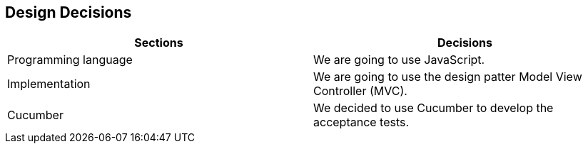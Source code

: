 [[section-design-decisions]]
== Design Decisions


****

|===
|Sections |Decisions

|Programming language
|We are going to use JavaScript.

|Implementation
|We are going to use the design patter Model View Controller (MVC).

|Cucumber
|We decided to use Cucumber to develop the acceptance tests.

|===

****
